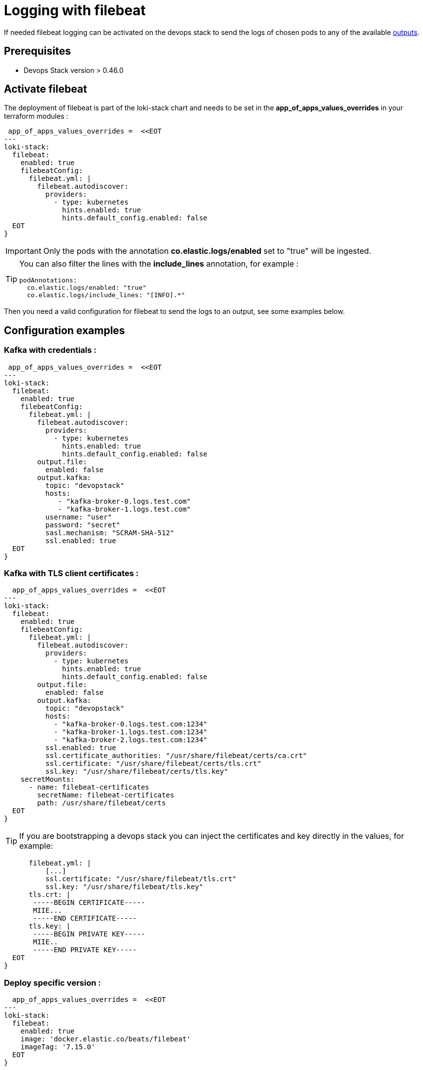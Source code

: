 = Logging with filebeat

If needed filebeat logging can be activated on the devops stack to send the logs of chosen pods to any of the available https://www.elastic.co/guide/en/beats/filebeat/current/configuring-output.html[outputs].


== Prerequisites

- Devops Stack version > 0.46.0

== Activate filebeat

The deployment of filebeat is part of the loki-stack chart and needs to be set in the *app_of_apps_values_overrides* in your terraform modules :

[source,hcl]
----
 app_of_apps_values_overrides =  <<EOT
---
loki-stack:
  filebeat:
    enabled: true
    filebeatConfig:
      filebeat.yml: |
        filebeat.autodiscover:
          providers:
            - type: kubernetes
              hints.enabled: true
              hints.default_config.enabled: false
  EOT
}
----


IMPORTANT: Only the pods with the annotation *co.elastic.logs/enabled* set to "true" will be ingested.

[TIP]
====
You can also filter the lines with the *include_lines* annotation, for example :

[source,yaml]
podAnnotations:
  co.elastic.logs/enabled: "true"
  co.elastic.logs/include_lines: "[INFO].*"
====


Then you need a valid configuration for filebeat to send the logs to an output, see some examples below.

== Configuration examples

=== Kafka with credentials :

[source,hcl]
----
 app_of_apps_values_overrides =  <<EOT
---
loki-stack:
  filebeat:
    enabled: true
    filebeatConfig:
      filebeat.yml: |
        filebeat.autodiscover:
          providers:
            - type: kubernetes
              hints.enabled: true
              hints.default_config.enabled: false
        output.file:
          enabled: false
        output.kafka:
          topic: "devopstack"
          hosts:
             - "kafka-broker-0.logs.test.com"
             - "kafka-broker-1.logs.test.com"
          username: "user"
          password: "secret"
          sasl.mechanism: "SCRAM-SHA-512"
          ssl.enabled: true
  EOT
}
----


=== Kafka with TLS client certificates :

[source,hcl]
----
  app_of_apps_values_overrides =  <<EOT
---
loki-stack:
  filebeat:
    enabled: true
    filebeatConfig:
      filebeat.yml: |
        filebeat.autodiscover:
          providers:
            - type: kubernetes
              hints.enabled: true
              hints.default_config.enabled: false
        output.file:
          enabled: false
        output.kafka:
          topic: "devopstack"
          hosts:
            - "kafka-broker-0.logs.test.com:1234"
            - "kafka-broker-1.logs.test.com:1234"
            - "kafka-broker-2.logs.test.com:1234"
          ssl.enabled: true
          ssl.certificate_authorities: "/usr/share/filebeat/certs/ca.crt"
          ssl.certificate: "/usr/share/filebeat/certs/tls.crt"
          ssl.key: "/usr/share/filebeat/certs/tls.key"
    secretMounts:
      - name: filebeat-certificates
        secretName: filebeat-certificates
        path: /usr/share/filebeat/certs
  EOT
}
----


TIP: If you are bootstrapping a devops stack you can inject the certificates and key directly in the values, for example:

[source,yaml]
----
      filebeat.yml: |
          [...]
          ssl.certificate: "/usr/share/filebeat/tls.crt"
          ssl.key: "/usr/share/filebeat/tls.key"
      tls.crt: |
       -----BEGIN CERTIFICATE-----
       MIIE...
       -----END CERTIFICATE-----
      tls.key: |
       -----BEGIN PRIVATE KEY-----
       MIIE..
       -----END PRIVATE KEY-----
  EOT
}
----

=== Deploy specific version :

[source,hcl]
----
  app_of_apps_values_overrides =  <<EOT
---
loki-stack:
  filebeat:
    enabled: true
    image: 'docker.elastic.co/beats/filebeat'
    imageTag: '7.15.0'
  EOT
}
----
